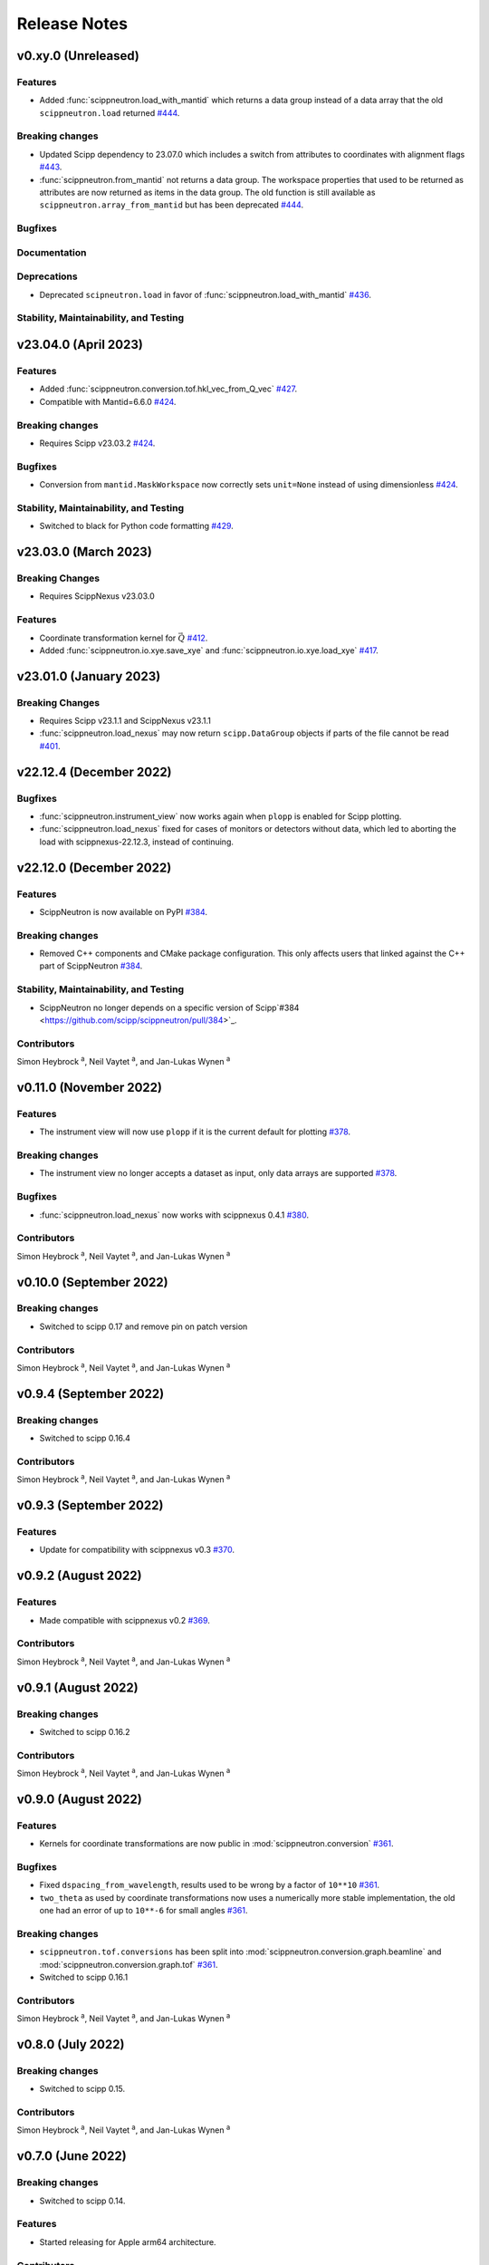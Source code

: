 .. _release-notes:

Release Notes
=============


.. Template, copy this to create a new section after a release:

   v0.xy.0 (Unreleased)
   --------------------

   Features
   ~~~~~~~~

   Breaking changes
   ~~~~~~~~~~~~~~~~

   Bugfixes
   ~~~~~~~~

   Documentation
   ~~~~~~~~~~~~~

   Deprecations
   ~~~~~~~~~~~~

   Stability, Maintainability, and Testing
   ~~~~~~~~~~~~~~~~~~~~~~~~~~~~~~~~~~~~~~~

v0.xy.0 (Unreleased)
--------------------

Features
~~~~~~~~

* Added :func:`scippneutron.load_with_mantid` which returns a data group instead of a data array that the old ``scippneutron.load`` returned `#444 <https://github.com/scipp/scippneutron/pull/444>`_.

Breaking changes
~~~~~~~~~~~~~~~~

* Updated Scipp dependency to 23.07.0 which includes a switch from attributes to coordinates with alignment flags `#443 <https://github.com/scipp/scippneutron/pull/443>`_.
* :func:`scippneutron.from_mantid` not returns a data group.
  The workspace properties that used to be returned as attributes are now returned as items in the data group.
  The old function is still available as ``scippneutron.array_from_mantid`` but has been deprecated `#444 <https://github.com/scipp/scippneutron/pull/444>`_.

Bugfixes
~~~~~~~~

Documentation
~~~~~~~~~~~~~

Deprecations
~~~~~~~~~~~~

* Deprecated ``scipneutron.load`` in favor of :func:`scippneutron.load_with_mantid` `#436 <https://github.com/scipp/scippneutron/pull/436>`_.

Stability, Maintainability, and Testing
~~~~~~~~~~~~~~~~~~~~~~~~~~~~~~~~~~~~~~~

v23.04.0 (April 2023)
---------------------

Features
~~~~~~~~

* Added :func:`scippneutron.conversion.tof.hkl_vec_from_Q_vec` `#427 <https://github.com/scipp/scippneutron/pull/427>`_.
* Compatible with Mantid=6.6.0 `#424 <https://github.com/scipp/scippneutron/pull/434>`_.

Breaking changes
~~~~~~~~~~~~~~~~

* Requires Scipp v23.03.2 `#424 <https://github.com/scipp/scippneutron/pull/434>`_.

Bugfixes
~~~~~~~~

* Conversion from ``mantid.MaskWorkspace`` now correctly sets ``unit=None`` instead of using dimensionless `#424 <https://github.com/scipp/scippneutron/pull/424>`_.

Stability, Maintainability, and Testing
~~~~~~~~~~~~~~~~~~~~~~~~~~~~~~~~~~~~~~~

* Switched to black for Python code formatting `#429 <https://github.com/scipp/scippneutron/pull/429>`_.

v23.03.0 (March 2023)
---------------------

Breaking Changes
~~~~~~~~~~~~~~~~

* Requires ScippNexus v23.03.0

Features
~~~~~~~~

* Coordinate transformation kernel for :math:`\vec{Q}` `#412 <https://github.com/scipp/scippneutron/pull/412>`_.
* Added :func:`scippneutron.io.xye.save_xye` and :func:`scippneutron.io.xye.load_xye` `#417 <https://github.com/scipp/scippneutron/pull/417>`_.

v23.01.0 (January 2023)
-----------------------

Breaking Changes
~~~~~~~~~~~~~~~~

* Requires Scipp v23.1.1 and ScippNexus v23.1.1
* :func:`scippneutron.load_nexus` may now return ``scipp.DataGroup`` objects if parts of the file cannot be read `#401 <https://github.com/scipp/scippneutron/pull/401>`_.

v22.12.4 (December 2022)
------------------------

Bugfixes
~~~~~~~~

* :func:`scippneutron.instrument_view` now works again when ``plopp`` is enabled for Scipp plotting.
* :func:`scippneutron.load_nexus` fixed for cases of monitors or detectors without data, which led to aborting the load with scippnexus-22.12.3, instead of continuing.

v22.12.0 (December 2022)
------------------------

Features
~~~~~~~~

* ScippNeutron is now available on PyPI `#384 <https://github.com/scipp/scippneutron/pull/384>`_.

Breaking changes
~~~~~~~~~~~~~~~~

* Removed C++ components and CMake package configuration. This only affects users that linked against the C++ part of ScippNeutron `#384 <https://github.com/scipp/scippneutron/pull/384>`_.

Stability, Maintainability, and Testing
~~~~~~~~~~~~~~~~~~~~~~~~~~~~~~~~~~~~~~~

* ScippNeutron no longer depends on a specific version of Scipp`#384 <https://github.com/scipp/scippneutron/pull/384>`_.

Contributors
~~~~~~~~~~~~

Simon Heybrock :sup:`a`\ ,
Neil Vaytet :sup:`a`\ ,
and Jan-Lukas Wynen :sup:`a`

v0.11.0 (November 2022)
-----------------------

Features
~~~~~~~~

* The instrument view will now use ``plopp`` if it is the current default for plotting `#378 <https://github.com/scipp/scippneutron/pull/378>`_.

Breaking changes
~~~~~~~~~~~~~~~~

* The instrument view no longer accepts a dataset as input, only data arrays are supported `#378 <https://github.com/scipp/scippneutron/pull/378>`_.

Bugfixes
~~~~~~~~

* :func:`scippneutron.load_nexus` now works with scippnexus 0.4.1 `#380 <https://github.com/scipp/scippneutron/pull/380>`_.

Contributors
~~~~~~~~~~~~

Simon Heybrock :sup:`a`\ ,
Neil Vaytet :sup:`a`\ ,
and Jan-Lukas Wynen :sup:`a`

v0.10.0 (September 2022)
------------------------

Breaking changes
~~~~~~~~~~~~~~~~

* Switched to scipp 0.17 and remove pin on patch version

Contributors
~~~~~~~~~~~~

Simon Heybrock :sup:`a`\ ,
Neil Vaytet :sup:`a`\ ,
and Jan-Lukas Wynen :sup:`a`

v0.9.4 (September 2022)
-----------------------

Breaking changes
~~~~~~~~~~~~~~~~

* Switched to scipp 0.16.4

Contributors
~~~~~~~~~~~~

Simon Heybrock :sup:`a`\ ,
Neil Vaytet :sup:`a`\ ,
and Jan-Lukas Wynen :sup:`a`

v0.9.3 (September 2022)
-----------------------

Features
~~~~~~~~

* Update for compatibility with scippnexus v0.3 `#370 <https://github.com/scipp/scippneutron/pull/370>`_.


v0.9.2 (August 2022)
--------------------

Features
~~~~~~~~

* Made compatible with scippnexus v0.2 `#369 <https://github.com/scipp/scippneutron/pull/369>`_.

Contributors
~~~~~~~~~~~~

Simon Heybrock :sup:`a`\ ,
Neil Vaytet :sup:`a`\ ,
and Jan-Lukas Wynen :sup:`a`

v0.9.1 (August 2022)
--------------------

Breaking changes
~~~~~~~~~~~~~~~~

* Switched to scipp 0.16.2

Contributors
~~~~~~~~~~~~

Simon Heybrock :sup:`a`\ ,
Neil Vaytet :sup:`a`\ ,
and Jan-Lukas Wynen :sup:`a`

v0.9.0 (August 2022)
--------------------

Features
~~~~~~~~

* Kernels for coordinate transformations are now public in :mod:`scippneutron.conversion` `#361 <https://github.com/scipp/scippneutron/pull/361>`_.

Bugfixes
~~~~~~~~

* Fixed ``dspacing_from_wavelength``, results used to be wrong by a factor of ``10**10`` `#361 <https://github.com/scipp/scippneutron/pull/361>`_.
* ``two_theta`` as used by coordinate transformations now uses a numerically more stable implementation, the old one had an error of up to ``10**-6`` for small angles `#361 <https://github.com/scipp/scippneutron/pull/361>`_.

Breaking changes
~~~~~~~~~~~~~~~~

* ``scippneutron.tof.conversions`` has been split into :mod:`scippneutron.conversion.graph.beamline` and :mod:`scippneutron.conversion.graph.tof` `#361 <https://github.com/scipp/scippneutron/pull/361>`_.
* Switched to scipp 0.16.1

Contributors
~~~~~~~~~~~~

Simon Heybrock :sup:`a`\ ,
Neil Vaytet :sup:`a`\ ,
and Jan-Lukas Wynen :sup:`a`

v0.8.0 (July 2022)
------------------

Breaking changes
~~~~~~~~~~~~~~~~

* Switched to scipp 0.15.

Contributors
~~~~~~~~~~~~

Simon Heybrock :sup:`a`\ ,
Neil Vaytet :sup:`a`\ ,
and Jan-Lukas Wynen :sup:`a`

v0.7.0 (June 2022)
------------------

Breaking changes
~~~~~~~~~~~~~~~~

* Switched to scipp 0.14.

Features
~~~~~~~~

* Started releasing for Apple arm64 architecture.

Contributors
~~~~~~~~~~~~

Simon Heybrock :sup:`a`\ ,
Neil Vaytet :sup:`a`\ ,
and Jan-Lukas Wynen :sup:`a`

v0.6.0 (May 2022)
-----------------

Breaking changes
~~~~~~~~~~~~~~~~

* Remove accidental dependency on Mantid. Users now have to install Mantid themselves if they need it `#332 <https://github.com/scipp/scippneutron/pull/332>`_.
* Removed module ``scippneutron.nexus`` in favor of `scippnexus <https://scipp.github.io/scippnexus/>`_ to implement :func:`scippneutron.load_nexus`.

Bugfixes
~~~~~~~~

* Fixed loading event data for monitors that is stored in a separate NeXus group.

Contributors
~~~~~~~~~~~~

Simon Heybrock :sup:`a`\ ,
Neil Vaytet :sup:`a`\ ,
and Jan-Lukas Wynen :sup:`a`

v0.5.2 (March 2022)
-------------------

Breaking changes
~~~~~~~~~~~~~~~~

* Some potentially breaking changes in :py:func`scippneutron.load_nexus`.

Bugfixes
~~~~~~~~

* Fixed resource leak in data streaming `#298 <https://github.com/scipp/scippneutron/pull/298>`_.

Contributors
~~~~~~~~~~~~

Simon Heybrock :sup:`a`\ ,
Neil Vaytet :sup:`a`\ ,
Tom Willemsen :sup:`b, c`\ ,
and Jan-Lukas Wynen :sup:`a`

v0.5.0 (February 2022)
----------------------

Features
~~~~~~~~

* Added Utilities for unwrapping frames `#242 <https://github.com/scipp/scippneutron/pull/242>`_.
* Added First draft of low-level utilities for loading NeXus files `#249 <https://github.com/scipp/scippneutron/pull/249>`_.
* Transformation chains containing multiple values (based on ``NXlog`` groups) are now loaded by :func:`scippneutron.load_nexus` `#267 <https://github.com/scipp/scippneutron/pull/267>`_.

Bugfixes
~~~~~~~~

* Fixed bug in ``load_nexus``, which interpreted ``NXtransformations`` as passive transformations `#275 <https://github.com/scipp/scippneutron/pull/275>`_.

Contributors
~~~~~~~~~~~~

Simon Heybrock :sup:`a`\ ,
Neil Vaytet :sup:`a`\ ,
Tom Willemsen :sup:`b, c`\ ,
and Jan-Lukas Wynen :sup:`a`

v0.4.2 (January 2022)
---------------------

Bugfixes
~~~~~~~~

* Change output dtype of graphs for coordinate transformations to always be floating point, fixes incorrect truncation of the result to integer if, e.g. ``tof`` is an integer (this also affects ``convert``) `#230 <https://github.com/scipp/scippneutron/pull/230>`_.
* Fix bug in ``load_nexus`` which prevented nexus files containing any empty datasets from being loaded correctly.

v0.4.1 (November 2021)
----------------------

Bugfixes
~~~~~~~~

* Fix bug in ``load`` that loaded weighted events without their weights if the first spectrum is empty `#211 <https://github.com/scipp/scippneutron/pull/211>`_.

v0.4.0 (October 2021)
---------------------

Features
~~~~~~~~

* Add ``tof.conversions`` module with building blocks for custom coordinate transformation graphs `#187 <https://github.com/scipp/scippneutron/pull/187>`_.

Breaking changes
~~~~~~~~~~~~~~~~

* Changed behavior of ``convert`` `#162 <https://github.com/scipp/scippneutron/pull/162>`_.

  * It is no longer possible to convert *to* time-of-flight.
  * To compensate, it is now possible to convert between wavelength, energy, and d-spacing directly.
  * Some input coords which used to be preserved are now turned into attributes.
    See `Coordinate transformations <https://scipp.github.io/user-guide/coordinate-transformations.html>`_ in scipp for details.
  * The ``out`` argument is no longer supported.

Contributors
~~~~~~~~~~~~

Simon Heybrock :sup:`a`\ ,
Samuel Jones :sup:`b`\ ,
Neil Vaytet :sup:`a`\ ,
Tom Willemsen :sup:`b, c`\ ,
and Jan-Lukas Wynen :sup:`a`\

v0.3.0 (September 2021)
-----------------------

Features
~~~~~~~~

* ``load_nexus`` will read ub_matrix and orientation_matrix information from nexus files. Likewise, the Mantid converters will propagate the same information if present.
* ``load_nexus`` now has an optional flag, ``raw_detector_data``, which specifies that detector and event data should be loaded as it appears in the nexus file (without any binning or preprocessing).
* ``load_nexus`` will now load monitor data from nexus files.
* ``load_nexus`` will now load pulse times along with event data.
* ``instrument_view`` can display extra beamline components.

Breaking changes
~~~~~~~~~~~~~~~~

* ``load_nexus`` will now add a single TOF bin around event data

Contributors
~~~~~~~~~~~~

Owen Arnold :sup:`b, c`\ ,
Simon Heybrock :sup:`a`\ ,
Neil Vaytet :sup:`a`\ ,
Tom Willemsen :sup:`b, c`\ ,
and Jan-Lukas Wynen :sup:`a`\

v0.2.0 (June 2021)
-------------------

Features
~~~~~~~~

* ``convert`` new returns data arrays with a new coordinate array (for the converted dimension), but data and unrelated meta data is not deep-copied.
  This should improve performance in a number of cases.
* ``load_nexus`` will read in chopper positions and frequencies if written as ``NXdisk_choppers`` (see NeXus format) from the file
* ``instrument_view`` can show the positions of non-detector components such as choppers, and the sample on the beamline.

Bugfixes
~~~~~~~~

* When converting from data from `Mantid <https://www.mantidproject.org/Main_Page>`_ with its `instrument <https://docs.mantidproject.org/nightly/concepts/InstrumentDefinitionFile.html>`_ format;
  Duplicate named detectors (including monitors) will have unique names created by concatenating the name with the spectrum number for that detector.
  This fixes a bug with monitors where previously, duplicate entries encountered after the first were rejected from the output metadata.
  In the case of instruments such as POLARIS, all monitors will now be translated.
* ``load_nexus`` will no longer fail to load nexus files containing strings with non-ascii characters, for example a log with units of '°'.

Contributors
~~~~~~~~~~~~

Owen Arnold,
Simon Heybrock,
Matthew D. Jones,
Neil Vaytet,
and Jan-Lukas Wynen

v0.1.0 (March 2021)
-------------------

Features
~~~~~~~~

* Functionality from ``scipp.neutron`` (as previously known as part of the scipp package) is now available in this package.
  This includes in particular the instrument view and "unit conversions" for time-of-flight neutron sources.
* Convert supports a greatly enhanced way of obtaining required parameters of the beamline.
  Instead of requiring raw component positions it can now work directly with, e.g., ``two_theta``.
* Add scipp ``datetime64`` support in mantid-scipp converters `#39 <https://github.com/scipp/scippneutron/pull/39>`_.

Breaking changes
~~~~~~~~~~~~~~~~

* ``scipp.neutron.diffraction`` is NOT available in ``scippneutron`` since its original content is facility-specific and does not comply with the inclusion guidelines in this librarary.
* Naming convention for (in particular) coords and attrs used by unit conversion has changed.
  Generally what previously used hyphens ``-`` now uses underscore ``_``.

  * ``pulse-time`` is now ``pulse_time``
  * ``sample-position`` is now ``sample_position``
  * ``source-position`` is now ``source_position``
  * ``energy-transfer`` is now ``energy_transfer``
  * ``incident-energy`` is now ``incident_energy``
  * ``final-energy`` is now ``final_energy``
  * ``d-spacing`` is now ``dspacing`` (no hyphen)

* ``convert`` now requires a mandatory argument ``scatter=True`` or ``scatter=False``.
  Previously the conversion mode was determined automatically based on the presence of a ``sample_position`` coordinate.
  This is error prone hidden/implicit behavior, which is now avoided.

Contributing Organizations
--------------------------
* :sup:`a`\  `European Spallation Source ERIC <https://europeanspallationsource.se/>`_, Sweden
* :sup:`b`\  `Science and Technology Facilities Council <https://www.ukri.org/councils/stfc/>`_, UK
* :sup:`c`\  `Tessella <https://www.tessella.com/>`_, UK
